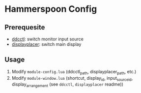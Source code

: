 * Hammerspoon Config

** Prerequesite

- [[https://github.com/kfix/ddcctl][ddcctl]]: switch monitor input source
- [[https://github.com/jakehilborn/displayplacer][displayplacer]]: switch main display

** Usage

1. Modify ~module-config.lua~ (ddcctl_path, displayplacer_path, etc.)
2. Modify ~module-window.lua~ (shortcut, display_id, input_source_id, display_arrangement (see =ddcctl=, =displayplacer= readme))
